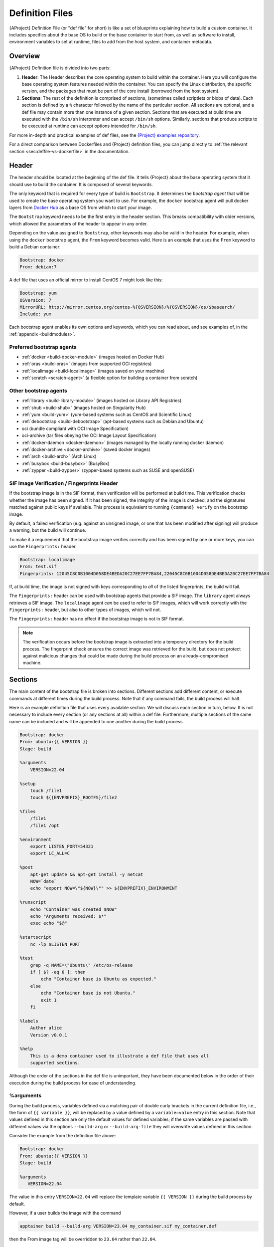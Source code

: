 .. _definition-files:

################
Definition Files
################

.. _sec:deffiles:

{AProject} Definition File (or "def file" for short) is like a set
of blueprints explaining how to build a custom container. It includes
specifics about the base OS to build or the base container to start
from, as well as software to install, environment variables to set at
runtime, files to add from the host system, and container metadata.

********
Overview
********

{AProject} Definition file is divided into two parts:

#. **Header**: The Header describes the core operating system to build
   within the container. Here you will configure the base operating
   system features needed within the container. You can specify the
   Linux distribution, the specific version, and the packages that must
   be part of the core install (borrowed from the host system).

#. **Sections**: The rest of the definition is comprised of sections,
   (sometimes called scriptlets or blobs of data). Each section is
   defined by a ``%`` character followed by the name of the particular
   section. All sections are optional, and a def file may contain more
   than one instance of a given section. Sections that are executed at
   build time are executed with the ``/bin/sh`` interpreter and can
   accept ``/bin/sh`` options. Similarly, sections that produce scripts
   to be executed at runtime can accept options intended for
   ``/bin/sh``.

For more in-depth and practical examples of def files, see the `{Project}
examples repository <https://github.com/{orgrepo}/tree/{repobranch}/examples>`_.

For a direct comparison between Dockerfiles and {Project} definition
files, you can jump directly to :ref:`the relevant section
<sec:deffile-vs-dockerfile>` in the documentation.

******
Header
******

The header should be located at the beginning of the def file. It tells
{Project} about the base operating system that it should use to
build the container. It is composed of several keywords.

The only keyword that is required for every type of build is
``Bootstrap``. It determines the *bootstrap agent* that will be used to
create the base operating system you want to use. For example, the
``docker`` bootstrap agent will pull docker layers from `Docker Hub
<https://hub.docker.com/>`_ as a base OS from which to start your image.

The ``Bootstrap`` keyword needs to be
the first entry in the header section. This breaks compatibility with
older versions, which allowed the parameters of the header to appear in
any order.

Depending on the value assigned to ``Bootstrap``, other keywords may
also be valid in the header. For example, when using the ``docker``
bootstrap agent, the ``From`` keyword becomes valid. Here is an example
that uses the ``From`` keyword to build a Debian container:

.. code:: {command}

   Bootstrap: docker
   From: debian:7

A def file that uses an official mirror to install CentOS 7 might look
like this:

.. code:: {command}

   Bootstrap: yum
   OSVersion: 7
   MirrorURL: http://mirror.centos.org/centos-%{OSVERSION}/%{OSVERSION}/os/$basearch/
   Include: yum

Each bootstrap agent enables its own options and keywords, which you can
read about, and see examples of, in the :ref:`appendix <buildmodules>`.

Preferred bootstrap agents
==========================

-  :ref:`docker <build-docker-module>` (images hosted on Docker Hub)
-  :ref:`oras <build-oras>` (images from supported OCI registries)
-  :ref:`localimage <build-localimage>` (images saved on your machine)
-  :ref:`scratch <scratch-agent>` (a flexible option for building a
   container from scratch)

Other bootstrap agents
======================

-  :ref:`library <build-library-module>` (images hosted on Library API Registries)
-  :ref:`shub <build-shub>` (images hosted on Singularity Hub)
-  :ref:`yum <build-yum>` (yum-based systems such as CentOS and
   Scientific Linux)
-  :ref:`debootstrap <build-debootstrap>` (apt-based systems such as
   Debian and Ubuntu)
-  oci (bundle compliant with OCI Image Specification)
-  oci-archive (tar files obeying the OCI Image Layout Specification)
-  :ref:`docker-daemon <docker-daemon>` (images managed by the
   locally running docker daemon)
-  :ref:`docker-archive <docker-archive>` (saved docker
   images)
-  :ref:`arch <build-arch>` (Arch Linux)
-  :ref:`busybox <build-busybox>` (BusyBox)
-  :ref:`zypper <build-zypper>` (zypper-based systems such as SUSE and
   openSUSE)

SIF Image Verification / Fingerprints Header
============================================

If the bootstrap image is in the SIF format, then verification will be
performed at build time. This verification checks whether the image has
been signed. If it has been signed, the integrity of the image is
checked, and the signatures matched against public keys if available.
This process is equivalent to running ``{command} verify`` on the
bootstrap image.

By default, a failed verification (e.g. against an unsigned image, or
one that has been modified after signing) will produce a warning, but
the build will continue.

To make it a requirement that the bootstrap image verifies correctly and
has been signed by one or more keys, you can use the ``Fingerprints:``
header.

.. code:: {command}

   Bootstrap: localimage
   From: test.sif
   Fingerprints: 12045C8C0B1004D058DE4BEDA20C27EE7FF7BA84,22045C8C0B1004D058DE4BEDA20C27EE7FF7BA84

If, at build time, the image is not signed with keys corresponding to
*all* of the listed fingerprints, the build will fail.

The ``Fingerprints:`` header can be used with bootstrap agents that
provide a SIF image. The ``library`` agent always retrieves a SIF image.
The ``localimage`` agent *can* be used to refer to SIF images, which
will work correctly with the ``Fingerprints:`` header, but also to other
types of images, which will not.

The ``Fingerprints:`` header has no effect if the bootstrap image is not
in SIF format.

.. note::

   The verification occurs before the bootstrap image is extracted into
   a temporary directory for the build process. The fingerprint check
   ensures the correct image was retrieved for the build, but does not
   protect against malicious changes that could be made during the build
   process on an already-compromised machine.

********
Sections
********

The main content of the bootstrap file is broken into sections.
Different sections add different content, or execute commands at
different times during the build process. Note that if any command
fails, the build process will halt.

Here is an example definition file that uses every available section. We
will discuss each section in turn, below. It is not necessary to include
every section (or any sections at all) within a def file. Furthermore,
multiple sections of the same name can be included and will be appended
to one another during the build process.

.. code:: {command}

   Bootstrap: docker
   From: ubuntu:{{ VERSION }}
   Stage: build

   %arguments
       VERSION=22.04

   %setup
       touch /file1
       touch ${{ENVPREFIX}_ROOTFS}/file2

   %files
       /file1
       /file1 /opt

   %environment
       export LISTEN_PORT=54321
       export LC_ALL=C

   %post
       apt-get update && apt-get install -y netcat
       NOW=`date`
       echo "export NOW=\"${NOW}\"" >> ${ENVPREFIX}_ENVIRONMENT

   %runscript
       echo "Container was created $NOW"
       echo "Arguments received: $*"
       exec echo "$@"

   %startscript
       nc -lp $LISTEN_PORT

   %test
       grep -q NAME=\"Ubuntu\" /etc/os-release
       if [ $? -eq 0 ]; then
           echo "Container base is Ubuntu as expected."
       else
           echo "Container base is not Ubuntu."
           exit 1
       fi

   %labels
       Author alice
       Version v0.0.1

   %help
       This is a demo container used to illustrate a def file that uses all
       supported sections.

Although the order of the sections in the def file is unimportant, they
have been documented below in the order of their execution during the
build process for ease of understanding.

%arguments
========== 
.. _arguments:

During the build process, variables defined via a matching pair of double curly
brackets in the current definition file, i.e., the form of ``{{ variable }}``, 
will be replaced by a value defined by a ``variable=value`` entry in this section.
Note that values defined in this section are only the default values for defined
variables; if the same variables are passed with different values via the options
``--build-arg`` or ``--build-arg-file`` they will overwrite values defined in
this section.

Consider the example from the definition file above:

.. code:: {command}

   Bootstrap: docker
   From: ubuntu:{{ VERSION }}
   Stage: build

   %arguments
      VERSION=22.04

The value in this entry ``VERSION=22.04`` will replace the template variable 
``{{ VERSION }}`` during the build process by default.

However, if a user builds the image with the command

.. code:: {command}

   apptainer build --build-arg VERSION=23.04 my_container.sif my_container.def

then the From image tag will be overridden to ``23.04`` rather than ``22.04``.

%setup
======

During the build process, commands in the ``%setup`` section are first
executed on the host system *outside* of the container, after the base
OS has been installed. You can reference the container file system with
the ``${ENVPREFIX}_ROOTFS`` environment variable in the ``%setup``
section.

.. note::

   Be careful with the ``%setup`` section! This scriptlet is executed
   outside of the container on the host system itself.
   Commands in ``%setup`` can alter and potentially damage the host.

   Moreover, whether the code in ``%setup`` runs successfully and
   correctly will depend on the configuration of the host system. That
   is exactly the kind of environment-dependency that containerization
   is meant to circumvent, in the first place.

Consider the example from the definition file above:

.. code:: {command}

   %setup
       touch /file1
       touch ${{ENVPREFIX}_ROOTFS}/file2

Here, ``file1`` is created at the root of the file system **on the
host**. We'll use ``file1`` to demonstrate the usage of the ``%files``
section below. ``file2``, on the other hand, is created at the root of
the file system **within the container**.

More recent versions of {Project} provide the ``%files`` section,
which is a safer alternative to copying files from the host system into
the container during the build process.

%files
======

The ``%files`` section allows you to copy files into the container with
greater safety than using the ``%setup`` section. Its general form is:

.. code:: {command}

   %files [from <stage>]
       <source> [<destination>]
       ...

Each line is a ``<source>`` and ``<destination>`` pair. The ``<source>``
is either:

  #. A valid path on your host system
  #. A valid path in a previous stage of the build

while the ``<destination>`` is always a path into the current container. If the
``<destination>`` path is omitted it will be assumed to be the same as
``<source>``. To show how copying from the host system works, let's
consider the example from the definition file above:

.. code:: {command}

   %files
       /file1
       /file1 /opt

``file1`` was created in the root of the host file system during the ``%setup``
section (see above).  The ``%files`` scriptlet will copy ``file1`` from the root
of the host filesystem to the root of the container filesystem, and then make a
second copy of ``file1`` inside ``/opt`` within the container filesystem
(i.e., at ``/opt/file1``).

Files can also be copied from other stages by providing the source location in the
previous stage and the destination in the current container.

.. code:: {command}

   %files from stage_name
     /root/hello /bin/hello

The only difference in behavior between copying files from your host
system and copying them from previous build stages is that in the former
case, symbolic links are *followed*, while in the latter case, symbolic
links are *preserved as symbolic links*.

Files in the ``%files`` section are always copied before the ``%post``
section is executed, so that they are available during the build and
configuration process.

%app*
=====

In some circumstances, it may be redundant to build different containers
for each app with nearly equivalent dependencies. {Project} supports
installing apps within internal modules based on the concept of the
`Scientific Filesystem (SCIF) <https://sci-f.github.io/>`_. More
information on defining and using SCIF Apps can be found :ref:`here
<apps>`.

%post
=====

This section is where you can download files from the internet with
tools like ``git`` and ``wget``, install new software and libraries,
write configuration files, create new directories, etc.

Consider the ``%post`` section from the example definition file above:

.. code:: {command}

   %post
       apt-get update && apt-get install -y netcat
       NOW=`date`
       echo "export NOW=\"${NOW}\"" >> ${ENVPREFIX}_ENVIRONMENT

This ``%post`` scriptlet uses the Ubuntu package manager ``apt`` to
update the container and install the program ``netcat`` (that will be
used in the ``%startscript`` section below).

The script also sets an environment variable at build time. Note that
the value of this variable cannot be anticipated, and therefore cannot
be set earlier in the ``%environment`` section. For situations like
this, the ``${ENVPREFIX}_ENVIRONMENT`` variable is provided. Assigning a
value to this variable will cause it to be written to a file called
``/.singularity.d/env/91-environment.sh`` that will be sourced by the
container at runtime.

.. note::

   Variables set in the ``%post`` section through
   ``${ENVPREFIX}_ENVIRONMENT`` take precedence over those added via
   ``%environment``.

The ``%post`` scriptlet will run under ``sh`` or ``bash`` by default. You can
change the shell or interpreter that the scriptlet runs under by using a ``-c
<shell>`` argument on the ``%post`` line, e.g:

.. code:: singularity

   %post -c /bin/zsh
      ...

In the ``%post`` section above, the scriptlet will be run by the  zsh shell
installed at ``/bin/zsh`` in the container. The requested shell must be present
in the base image that was bootstrapped.

.. note::

   Unlike the ``%test`` and ``%runscript`` sections, the ``%post`` section does
   not support hashbang lines (``#!``) for specifying a custom shell. The ``-c
   <shell>`` argument must be used instead.

.. _def-test-section:

%test
=====

The ``%test`` section runs at the very end of the build process, and can
be used to validate the container using methods of your choosing. You
can also execute this scriptlet through the container itself, using the
``test`` command.

Consider the ``%test`` section from the example definition file above:

.. code:: {command}

   %test
       grep -q NAME=\"Ubuntu\" /etc/os-release
       if [ $? -eq 0 ]; then
           echo "Container base is Ubuntu as expected."
       else
           echo "Container base is not Ubuntu."
           exit 1
       fi

This (somewhat trivial) script tests whether the base OS is Ubuntu. You
can use the ``%test`` section to test whether binaries were
appropriately downloaded and built, or whether software works as
expected on custom hardware. If you want to build a container without
running the ``%test`` section (for example, if your build system does
not have the same hardware that will be used in your production
environment), you can do so by passing the ``--notest`` flag to the
build command:

.. code::

   $ {command} build --notest my_container.sif my_container.def

Running the test command on a container built with this def file yields
the following:

.. code::

   $ {command} test my_container.sif
   Container base is Ubuntu as expected.

One common use of the ``%test`` section is to run a quick check that the
programs you installed in the container are indeed present.

Suppose you've installed the program ``samtools``, by adding it to the
list of packages passed to ``apt-get install`` in the ``%post`` section:

.. code:: {command}

   %post
       apt-get update && apt-get install -y netcat samtools
       NOW=`date` echo "export NOW=\"${NOW}\"" >>
       ${ENVPREFIX}__ENVIRONMENT

``samtools`` prints a usage message when run without any options, so you
might decide to test that it can be run by writing the following in the
``%test`` section:

.. code:: {command}

   %test
       echo 'Looking for samtools...'
       samtools

If ``samtools`` is not successfully installed in the container, then
``{command} build`` (if run without the ``--notest`` flag) will
produce an error (such as ``samtools: not found``) during the test phase
of the build, and running ``{command} test`` will produce the same
error.

The problem with this approach is that, like many other programs,
``samtools`` returns a non-zero error code when run without its
mandatory options. So, while the ``%test`` section we just wrote will
print the usage message of ``samtools`` if ``samtools`` has been
installed, it will also report the error code (reflecting the absence of
mandatory options to ``samtools``), which is probably not what we want
in this case.

A better approach would therefore be to run ``samtools`` with the
``version`` option, and check that the output is what we expected. Here,
we do this by running ``grep`` on the output and checking that the
version number begins with "1":

.. code:: {command}

   %test
       echo 'Looking for samtools...'
       ( samtools --version | grep -q 'samtools 1' ) && echo 'Success!'

Because the ``%test`` section is a shell scriptlet, complex tests are
possible. Remember that your scriptlet should be written so it exits
with a non-zero error code if the test encounters a problem.

The ``%test`` scriptlet will run under ``sh`` or ``bash`` by default. You can
change the shell or interpreter that the test runs under by using a custom
hashbang (``#!``) as the first line in your ``%test`` section:

.. code:: {command}

   %test
      #!/bin/zsh

      echo "$(readlink /proc/$$/exe) is our shell"


In the ``%test`` section above, the ``#!/bin/zsh`` means that the test
code will be run by the zsh shell installed at ``/bin/zsh``. The
``echo`` statement given above will display the shell that is running
the script, confirming that this works.

A custom hashbang runs the specified shell from the container
filesystem, not the host. Therefore, ``zsh`` must be installed in the
*container*, and since ``zsh`` is not built into the base Ubuntu image,
it would have to be installed as part of the ``%post`` section for this
``%test`` code to work properly.

%environment
============

The ``%environment`` section allows you to define environment variables
that will be set at runtime. Note that these variables are made
available in the container at runtime, but not at build time. This means
that if you need the same variables during the build process, you should
also define them in your ``%post`` section. Specifically:

-  **during build**: The ``%environment`` section is written to a
   dedicated file in the container metadata directory. This file is not
   sourced.
-  **during runtime**: The file in the container metadata directory is
   sourced.

You should use the same conventions that you would use in a ``.bashrc``
or ``.profile`` file. Consider the ``%environment`` section from the
example definition file above:

.. code:: {command}

   %environment
       export LISTEN_PORT=54321
       export LC_ALL=C

The ``$LISTEN_PORT`` variable will be used in the ``%startscript``
section of the same example, discussed below. The ``$LC_ALL`` variable
is useful for many programs (especially those written in Perl) that
expect a locale to be set.

After building this container, you can use a command like the following
one to verify that the environment variables have been set appropriately
at runtime:

.. code::

   $ {command} exec my_container.sif env | grep -E 'LISTEN_PORT|LC_ALL'
   LISTEN_PORT=54321
   LC_ALL=C

To set a default value for a variable in the ``%environment`` section,
but adopt the value of a host environment variable if it is set, use
the following syntax:

.. code:: {command}

    %environment
       FOO=${FOO:-'default'}

The value of ``FOO`` in the container will take the value of ``FOO`` on
the host, or ``default`` if ``FOO`` is not set on the host or if
``--cleanenv`` / ``--containall`` have been specified.

.. note::

   Variables added to the ``${ENVPREFIX}_ENVIRONMENT`` file in the
   ``%post`` section will take precedence over variables set in the
   ``%environment`` section.

See :ref:`Environment and Metadata <environment-and-metadata>` for more
information about the {Project} container environment.

.. _startscript:

%startscript
============

Similar to the ``%runscript`` section, the contents of the
``%startscript`` section are written to a dedicated file within the
container at build time. This file is executed when the ``instance
start`` command is issued.

Consider the ``%startscript`` section from the example definition file
above:

.. code:: {command}

   %startscript
       nc -lp $LISTEN_PORT

Here, the netcat (``nc``) program is used to listen for TCP traffic on
the port indicated by the ``$LISTEN_PORT`` variable (set in the
``%environment`` section, above). The script can be invoked as follows:

.. code::

   $ {command} instance start my_container.sif instance1
   INFO:    instance started successfully

   $ netstat -ln | grep 54321
   tcp        0      0 0.0.0.0:54321           0.0.0.0:*               LISTEN

   $ {command} instance stop instance1
   Stopping instance1 instance of /home/vagrant/my_container.sif (PID=19035)

.. _runscript:

%runscript
==========

The contents of the ``%runscript`` section are written to a dedicated
file within the container that is executed when the container image is
run (either via the ``{command} run`` command or by :ref:`executing
the container directly <runcontainer>` as a command). When the container
is invoked, arguments following the container name are passed to the
runscript. This means that you can (and should) process arguments within
your runscript.

Consider the ``%runscript`` section from the example definition file
above:

.. code:: {command}

   %runscript
       echo "Container was created $NOW"
       echo "Arguments received: $*"
       exec echo "$@"

In this runscript, the time that the container was created is echoed via
the ``$NOW`` variable (set in the ``%post`` section, above). The options
passed to the container at runtime are printed as a single string
(``$*``) and then they are passed to echo via a quoted array (``$@``)
which ensures that all of the arguments are properly parsed by the
executed command. The ``exec`` preceding the final ``echo`` command
replaces the current entry in the process table (which originally was
the call to {Project}). Thus, the runscript shell process ceases to
exist, and only the process running within the container remains.

Running the container built using this def file will yield the
following:

.. code::

   $ ./my_container.sif
   Container was created Thu Dec  6 20:01:56 UTC 2018
   Arguments received:

   $ ./my_container.sif this that and the other
   Container was created Thu Dec  6 20:01:56 UTC 2018
   Arguments received: this that and the other
   this that and the other

The ``%runscript`` scriptlet will run under ``sh`` or ``bash`` by default. You
can change the shell or interpreter that the test runs under by using a custom
hashbang (``#!``) as the first line in your ``%runscript`` section:

.. code:: {command}

   %runscript
      #!/bin/zsh

      echo "$(readlink /proc/$$/exe) is our shell"


Just like in the |def-test-section|_, the ``#!/bin/zsh`` means that the
runscript code will be run by the zsh shell installed at ``/bin/zsh``.
The ``echo`` statement given above will display the shell that is
running the script, confirming that this works.

And just like in the |def-test-section|_, a custom hashbang runs the
specified shell from the container filesystem, not the host. Therefore,
``zsh`` must be installed in the *container*, and since ``zsh`` is not
built into the base Ubuntu image, it would have to be installed as part
of the ``%post`` section for this ``%runscript`` code to work properly.

.. |def-test-section| replace:: ``%test`` section

%labels
=======

The ``%labels`` section is used to add metadata to the file
``/.singularity.d/labels.json`` within your container. The general
format is a name-value pair.

Consider the ``%labels`` section from the example definition file above:

.. code:: {command}

   %labels
       Author d@sylabs.io
       Version v0.0.1
       MyLabel Hello World

Note that labels are key-value pairs. To define a new label, add a new
line of text to the ``%labels`` section. The portion of text up to the
first space will be taken as the label's name, and the portion following
it will be taken as the label's value.

In the previous example, the first label name is ``Author`` with a
value of ``alice``. The second label name is ``Version`` with a
value of ``v0.0.1``. Finally, the third label name is ``MyLabel`` with a
value of ``Hello World``.

You can inspect the available labels on your image by running the
following command:

.. code::

   $ {command} inspect my_container.sif

   Author: alice
   Version: v0.0.1
   MyLabel: Hello World
   org.label-schema.build-arch: amd64
   org.label-schema.build-date: Tuesday_1_March_2022_16:49:5_PST
   org.label-schema.schema-version: 1.0
   org.label-schema.usage: /.singularity.d/runscript.help
   org.label-schema.usage.apptainer.runscript.help: /.singularity.d/runscript.help
   org.label-schema.usage.apptainer.version: 1.0.0
   org.label-schema.usage.singularity.deffile.bootstrap: docker
   org.label-schema.usage.singularity.deffile.from: ubuntu:22.04
   org.label-schema.usage.singularity.deffile.stage: build

As you can see from this output, some labels are generated automatically
from the build process. You can read more about labels and metadata
:ref:`here <environment-and-metadata>`.

%help
=====

Any text in the ``%help`` section is transcribed into a dedicated
metadata file in the container during the build process. This text can
then be displayed using the ``run-help`` command.

Consider the ``%help`` section from the example definition file above:

.. code:: {command}

   %help
       This is a demo container used to illustrate a def file that uses all
       supported sections.

After building the help can be displayed like so:

.. code::

   $ {command} run-help my_container.sif
       This is a demo container used to illustrate a def file that uses all
       supported sections.

******************
Multi-Stage Builds
******************

Multi-stage builds are supported, where one
environment can be used for compilation, and the resulting binary can
then be copied into a different final environment. One of the important
advantages of this approach is that it allows for a slimmer final image
that does not require the entire development stack.

.. code:: {command}

   Bootstrap: docker
   From: golang:1.12.3-alpine3.9
   Stage: devel

   %post
     # prep environment
     export PATH="/go/bin:/usr/local/go/bin:$PATH"
     export HOME="/root"
     cd /root

     # insert source code, could also be copied from the host with %files
     cat << EOF > hello.go
     package main
     import "fmt"

     func main() {
       fmt.Printf("Hello World!\n")
     }
   EOF

     go build -o hello hello.go


   # Install binary into the final image
   Bootstrap: library
   From: alpine:3.9
   Stage: final

   # install binary from stage one
   %files from devel
     /root/hello /bin/hello

   %runscript
     /bin/hello

The names of stages (assigned using the ``Stage`` keyword) are
arbitrary. Each of these sections will be executed in the same order as
described for a single stage build, except that the files from the
previous stage are copied before the ``%setup`` section of the next
stage is carried out. Files can only be copied from stages declared
before the current stage in the definition. E.g., the ``devel`` stage in
the above definition cannot copy files from the ``final`` stage, but the
``final`` stage can copy files from the ``devel`` stage.

.. _apps:

*********
SCIF Apps
*********

`SCIF <https://sci-f.github.io/>`__ is a standard for encapsulating
multiple apps into a container. A container with SCIF apps has multiple
entry points, and it is easy to choose which one you want to run. Each
entry point can carry out a different task, with its own environment,
metadata, etc., without the need for a collection of different
containers.

{Project} implements SCIF, and you can read more about how to use it
below.

SCIF is not specific to {Project}. To learn more, take a look at the
project's site at https://sci-f.github.io/, which includes extended
tutorials, a detailed specification of the SCIF standard, and other
information.

SCIF %app* sections
===================

SCIF apps within {aProject} container are created using ``%app*``
sections in a definition file. These ``%app*`` sections, which will
impact the way the container runs a specific ``--app``, can exist
alongside any of the primary sections (i.e. ``%post``,``%runscript``,
``%environment``, etc.). As with other sections, the ordering of the
``%app*`` sections isn't important.

The following runscript demonstrates how to build 2 different apps into
the same container using SCIF modules:

.. code:: {command}

   Bootstrap: docker
   From: ubuntu

   %environment
       GLOBAL=variables
       AVAILABLE="to all apps"

   ##############################
   # foo
   ##############################

   %apprun foo
       exec echo "RUNNING FOO"

   %appstart foo
       exec echo "STARTING FOO"

   %applabels foo
       BESTAPP FOO

   %appinstall foo
       touch foo.exec

   %appenv foo
       SOFTWARE=foo
       export SOFTWARE

   %apphelp foo
       This is the help for foo.

   ##############################
   # bar
   ##############################

   %apphelp bar
       This is the help for bar.

   %applabels bar
       BESTAPP BAR

   %appinstall bar
       touch bar.exec

   %apprun bar
       exec echo "RUNNING BAR"

   %appstart bar
       exec echo "STARTING BAR"

   %appenv bar
       SOFTWARE=bar
       export SOFTWARE

An ``%appenv`` section is the app-specific equivalent of ``%environment``.

Similarly, ``%appinstall`` is like ``%post`` but for a particular app. Note that
just like the general ``%post`` section, ``%appinstall`` sections run at build
time. Thus, when building a container from a definition file containing
``%appinstall`` sections, the content of all of these sections will be
executed, even if later on the user ends up running only some of the apps
defined in the file and not others. This is why the
`SCIF Standard <https://sci-f.github.io/specification>`__ indicates that files &
directories that are app-specific, and are potentially mutually-exclusive with
the files & directories of other apps, be placed under the app-specific
``/scif/apps/<app-name>`` directory to avoid conflicts between different apps.

Installing apps into modules using the ``%app*`` sections enables the
``--app`` option, allowing commands like the following:

.. code::

   % {command} run --app foo my_container.sif
   RUNNING FOO

This runs a specific app, ``foo``, from the multi-app container we
built.

You can also launch an app as a service using the `instance start` command:

.. code::

   % {command} instance start --app foo my_container.sif

The same environment variable, ``$SOFTWARE`` is defined for both apps in
the def file above. You can execute the following command to search the
list of active environment variables and ``grep`` to determine if the
variable changes depending on the app we specify:

.. code::

   $ {command} exec --app foo my_container.sif env | grep SOFTWARE
   SOFTWARE=foo

   $ {command} exec --app bar my_container.sif env | grep SOFTWARE
   SOFTWARE=bar

*******************************************
Best Practices for Writing Definition Files
*******************************************

When crafting your definition file, it is best to consider the
following:

#. Always install packages, programs, data, and files into operating
   system locations (e.g. not ``/home``, ``/tmp`` , or any other
   directories that might get commonly bind mounted to host
   directories).

#. Document your container. If your runscript doesn't supply help, write
   a ``%help`` or ``%apphelp`` section. A good container tells the user
   how to interact with it.

#. If you require any special environment variables to be defined, add
   them to the ``%environment`` and ``%appenv`` sections of the
   definition file.

#. Files should always be owned by a system account (UID lower than
   500).

#. Ensure that sensitive files like ``/etc/passwd``, ``/etc/group``, and
   ``/etc/shadow`` do not contain secrets.

#. Build production containers from a definition file instead of a
   sandbox that has been manually changed. This ensures maximal
   reproducibility, and mitigates the possibility of your production
   container being a "black box."
